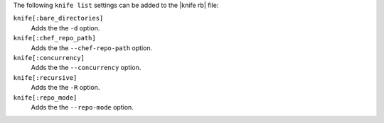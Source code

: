 .. The contents of this file may be included in multiple topics (using the includes directive).
.. The contents of this file should be modified in a way that preserves its ability to appear in multiple topics.


The following ``knife list`` settings can be added to the |knife rb| file:

``knife[:bare_directories]``
   Adds the the ``-d`` option.

``knife[:chef_repo_path]``
   Adds the the ``--chef-repo-path`` option.

``knife[:concurrency]``
   Adds the the ``--concurrency`` option.

``knife[:recursive]``
   Adds the the ``-R`` option.

``knife[:repo_mode]``
   Adds the the ``--repo-mode`` option.

